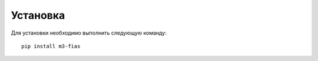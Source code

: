Установка
=========

Для установки необходимо выполнить следующую команду:

::

  pip install m3-fias
